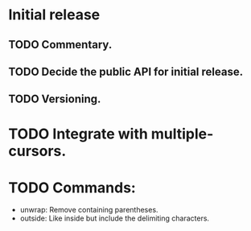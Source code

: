 * Initial release
** TODO Commentary.
** TODO Decide the public API for initial release.
** TODO Versioning.

* TODO Integrate with multiple-cursors.

* TODO Commands:
- unwrap: Remove containing parentheses.
- outside: Like inside but include the delimiting characters.
